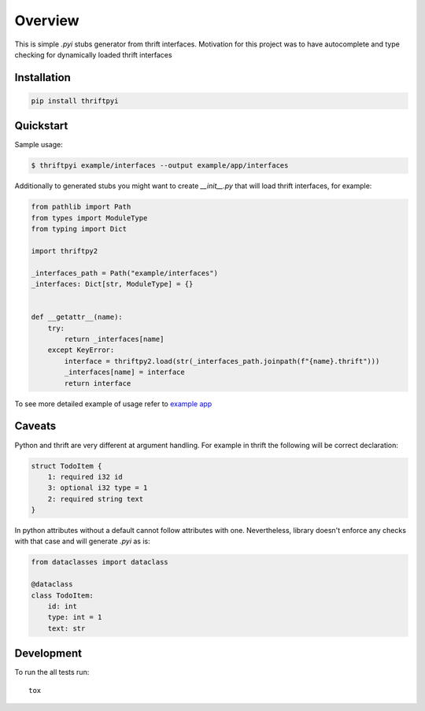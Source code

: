 ========
Overview
========

.. start-badges

.. image:: https://travis-ci.org/unmade/thrift-pyi.svg?branch=master
    :alt: Travis-CI Build Status
    :target: https://travis-ci.org/unmade/thrift-pyi

.. image:: https://codecov.io/github/unmade/thrift-pyi/coverage.svg?branch=master
    :alt: Coverage Status
    :target: https://codecov.io/github/unmade/thrift-pyi

.. image:: https://api.codacy.com/project/badge/Grade/487480f045594e148309e8b7f1f71351
    :alt: Codacy Badge
    :target: https://app.codacy.com/app/unmade/thrift-pyi

.. image:: https://requires.io/github/unmade/thrift-pyi/requirements.svg?branch=master
    :alt: Requirements Status
    :target: https://requires.io/github/unmade/thrift-pyi/requirements/?branch=master

.. image:: https://img.shields.io/pypi/v/thriftpyi.svg
    :alt: PyPI Package latest release
    :target: https://pypi.org/project/thriftpyi

.. image:: https://img.shields.io/pypi/wheel/thriftpyi.svg
    :alt: PyPI Wheel
    :target: https://pypi.org/project/thriftpyi

.. image:: https://img.shields.io/pypi/pyversions/thriftpyi.svg
    :alt: Supported versions
    :target: https://pypi.org/project/thriftpyi

.. image:: https://img.shields.io/badge/License-MIT-purple.svg
    :alt: MIT License
    :target: https://github.com/unmade/thrift-pyi/blob/master/LICENSE

.. end-badges

This is simple `.pyi` stubs generator from thrift interfaces.
Motivation for this project was to have autocomplete and type checking
for dynamically loaded thrift interfaces

Installation
============

.. code-block:: bash

    pip install thriftpyi

Quickstart
=============

Sample usage:

.. code-block:: bash

    $ thriftpyi example/interfaces --output example/app/interfaces

Additionally to generated stubs you might want to create `__init__.py` that will load thrift interfaces, for example:

.. code-block:: python

    from pathlib import Path
    from types import ModuleType
    from typing import Dict

    import thriftpy2

    _interfaces_path = Path("example/interfaces")
    _interfaces: Dict[str, ModuleType] = {}


    def __getattr__(name):
        try:
            return _interfaces[name]
        except KeyError:
            interface = thriftpy2.load(str(_interfaces_path.joinpath(f"{name}.thrift")))
            _interfaces[name] = interface
            return interface


To see more detailed example of usage refer to `example app <https://github.com/unmade/thrift-pyi/blob/master/example>`_

Caveats
=======

Python and thrift are very different at argument handling.
For example in thrift the following will be correct declaration:

.. code-block:: thrift

    struct TodoItem {
        1: required i32 id
        3: optional i32 type = 1
        2: required string text
    }

In python attributes without a default cannot follow attributes with one.
Nevertheless, library doesn't enforce any checks with that case and will generate `.pyi` as is:

.. code-block:: python

    from dataclasses import dataclass

    @dataclass
    class TodoItem:
        id: int
        type: int = 1
        text: str

Development
===========

To run the all tests run::

    tox
